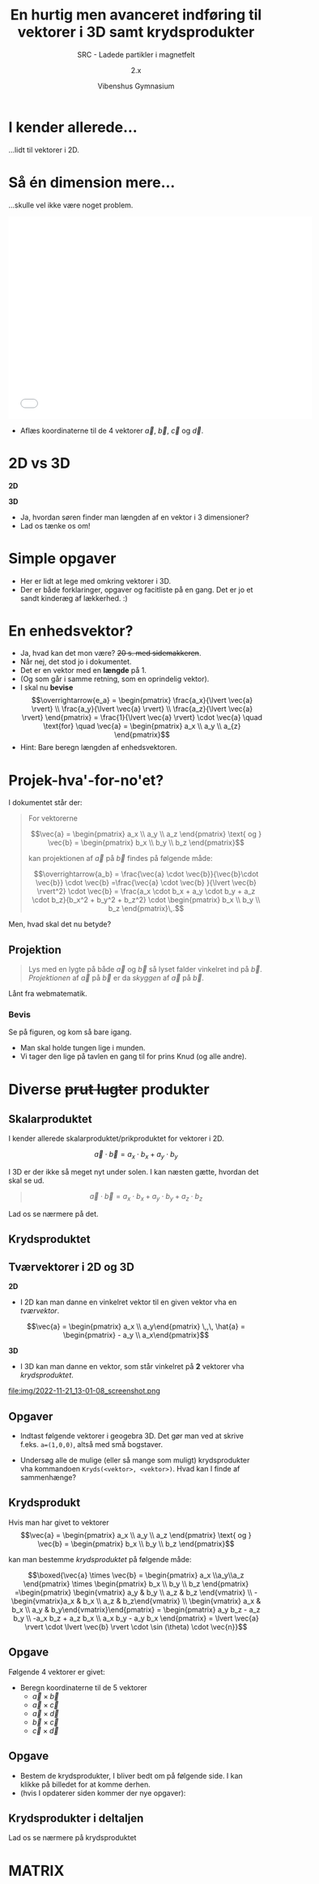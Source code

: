 #+title: En hurtig men avanceret indføring til vektorer i 3D samt krydsprodukter
#+subtitle: SRC - Ladede partikler i magnetfelt
#+author: 2.x
#+date: Vibenshus Gymnasium
# Themes: beige|black|blood|league|moon|night|serif|simple|sky|solarized|white
#+reveal_theme: black
#+reveal_title_slide: <h2>%t</h2><h3>%s</h3><h4>%a</h4><h4>%d</h4>
#+reveal_title_slide_background: #1b192e
#+reveal_default_slide_background: #1b192e
#+reveal_extra_options: slideNumber:"c/t",progress:true,transition:"slide",navigationMode:"default",history:false,hash:true
# #+reveal_extra_attr: style="color:red"
#+options: toc:nil num:nil tags:nil timestamp:nil ^:{}

* I kender allerede...
#+reveal_html: <div style="font-size: 60%;">
...lidt til vektorer i 2D.

#+DOWNLOADED: screenshot @ 2022-11-21 09:08:51
#+attr_html: :width 600px
#+attr_latex: :width 7cm
[[file:img/2022-11-21_09-08-51_screenshot.png]]

* Så én dimension mere...
#+reveal_html: <div style="font-size: 60%;">
...skulle vel ikke være noget problem.

#+begin_export html
<iframe
width="600"
height="400"
src="./intro_vektorer_3d_geogebra.html"
title=""
frameborder="0"
allow="accelerometer; autoplay; clipboard-write; encrypted-media; gyroscope; picture-in-picture"
allowfullscreen>
</iframe>
#+end_export

- Aflæs koordinaterne til de 4 vektorer $\vec{a}$, $\vec{b}$, $\vec{c}$ og $\vec{d}$.

* 2D vs 3D
#+reveal_html: <div style="font-size: 60%;">
#+reveal_html: <div style="display: grid; grid-template-columns: 50% 50%;">
#+reveal_html: <div>
*2D*

\begin{align*}
\vec{a} &= \begin{pmatrix} a_x \\ a_y \end{pmatrix} \\
\vec{b} &= \begin{pmatrix} b_x \\ b_y \end{pmatrix} \\
\vec{a}\pm \vec{b} &= \begin{pmatrix} a_x \\ a_y \end{pmatrix} \pm \begin{pmatrix} b_x \\ b_y\end{pmatrix} = \begin{pmatrix} a_x \pm b_x \\ a_y \pm b_y \end{pmatrix} \\
\left| \vec{a} \right| &= \sqrt{a_x^2+a_y^2}
\end{align*}

#+reveal_html: </div>

#+reveal_html: <div>
*3D*
\begin{align*}
\vec{a} &= \begin{pmatrix} a_x \\ a_y \\ a_z \end{pmatrix} \\
\vec{b} &= \begin{pmatrix} b_x \\ b_y \\ b_z \end{pmatrix} \\
\vec{a}\pm \vec{b} &= \begin{pmatrix} a_x \\ a_y \\ a_z \end{pmatrix} \pm \begin{pmatrix} b_x \\ b_y \\ b_z \end{pmatrix} = \begin{pmatrix} a_x \pm b_x \\ a_y \pm b_y \\ a_z \pm b_z \end{pmatrix} \\
\left| \vec{a} \right| &= ?
\end{align*}
#+reveal_html: </div>
#+reveal_html: </div>

#+attr_reveal: :frag (appear)
- Ja, hvordan søren finder man længden af en vektor i 3 dimensioner?
- Lad os tænke os om!

* Simple opgaver
#+reveal_html: <div style="font-size: 60%;">
- Her er lidt at lege med omkring vektorer i 3D.
- Der er både forklaringer, opgaver og facitliste på en gang. Det er jo et sandt kinderæg af lækkerhed. :)

#+attr_html: :width 400px
#+attr_latex: :width 7cm
[[./Materialer/01_Vektorer_i_3D_introduktion.pdf][file:./img/2022-11-21_10-20-09_screenshot.png]]

* En enhedsvektor?
#+reveal_html: <div style="font-size: 60%;">
#+attr_reveal: :frag (appear)
- Ja, hvad kan det mon være? +20 s. med sidemakkeren+.
- Når nej, det stod jo i dokumentet.
- Det er en vektor med en *længde* på 1.
- (Og som går i samme retning, som en oprindelig vektor).
- I skal nu *bevise*
  $$\overrightarrow{e_a} = \begin{pmatrix} \frac{a_x}{\lvert \vec{a} \rvert} \\ \frac{a_y}{\lvert \vec{a} \rvert} \\ \frac{a_z}{\lvert \vec{a} \rvert}  \end{pmatrix} = \frac{1}{\lvert \vec{a} \rvert} \cdot \vec{a} \quad \text{for} \quad \vec{a} = \begin{pmatrix} a_x \\ a_y \\ a_{z} \end{pmatrix}$$
- Hint: Bare beregn længden af enhedsvektoren.

  
* Projek-hva'-for-no'et?
#+reveal_html: <div style="font-size: 50%;">
I dokumentet står der:

#+begin_quote
For vektorerne 

$$\vec{a} = \begin{pmatrix} a_x \\ a_y \\ a_z \end{pmatrix} \text{ og } \vec{b} = \begin{pmatrix} b_x \\ b_y \\ b_z \end{pmatrix}$$

kan projektionen af $\vec{a}$ på $\vec{b}$ findes på følgende måde:

$$\overrightarrow{a_b} = \frac{\vec{a} \cdot \vec{b}}{\vec{b}\cdot \vec{b}} \cdot \vec{b} =\frac{\vec{a} \cdot \vec{b} }{\lvert \vec{b} \rvert^2} \cdot \vec{b} = \frac{a_x \cdot b_x + a_y \cdot b_y + a_z \cdot b_z}{b_x^2 + b_y^2 + b_z^2} \cdot \begin{pmatrix} b_x \\ b_y \\ b_z \end{pmatrix}\,.$$
#+end_quote

Men, hvad skal det nu betyde?

** Projektion
#+reveal_html: <div style="font-size: 60%;">
#+begin_quote
Lys med en lygte på både $\vec{a}$ og $\vec{b}$ så lyset falder vinkelret ind på $\vec{b}$. /Projektionen/ af $\vec{a}$ på $\vec{b}$ er da /skyggen/ af $\vec{a}$ på $\vec{b}$.
#+end_quote

#+DOWNLOADED: https://app.abacus.dk/bundles/abacuscore/textbook_images/projektionsol_new.png @ 2020-04-25 20:09:21
#+attr_html: :width 400px
[[./img/projektion.png]]

Lånt fra webmatematik.

*** Bevis
#+reveal_html: <div style="font-size: 60%;">
#+reveal_html: <div style="display: grid; grid-template-columns: auto 40%;">
#+reveal_html: <div>
Se på figuren, og kom så bare igang.

\begin{align*}
\overrightarrow{a_b} &= \left| \vec{a} \right| \cdot \cos(v) \cdot \overrightarrow{e_b} \\
\overrightarrow{a_b} &= \left| \vec{a} \right| \cdot \cos(v) \cdot \frac{1}{\left| \vec{b} \right|} \cdot \vec{b} \\
\overrightarrow{a_b} &= \frac{\left| \vec{a} \right|}{ \left| \vec{b} \right|}\cdot \cos(v) \cdot \vec{b} \\
\overrightarrow{a_b} &= \frac{\left| \vec{a} \right|}{ \left| \vec{b} \right|}\cdot \left( \frac{\vec{a} \cdot \vec{b}}{\left| \vec{a} \right| \cdot \left| \vec{b} \right|}\right) \cdot \vec{b} \\
\overrightarrow{a_b} &= \frac{\vec{a} \cdot \vec{b}}{\left| \vec{b} \right| \cdot \left| \vec{b} \right|}\cdot \vec{b} = \frac{\vec{a} \cdot \vec{b}}{\left| \vec{b} \right|^2}\cdot \vec{b} \\
\overrightarrow{a_b} &= \frac{\vec{a} \cdot \vec{b}}{\vec{b} \cdot \vec{b}}\cdot \vec{b}
\end{align*}
#+reveal_html: </div>

#+reveal_html: <div>
[[./img/projektion_bevis.png]]

- Man skal holde tungen lige i munden.
- Vi tager den lige på tavlen en gang til for prins Knud (og alle andre).
#+reveal_html: </div>
#+reveal_html: </div>


* Diverse +prut lugter+ produkter
** Skalarproduktet
#+reveal_html: <div style="font-size: 60%;">
#+reveal_html: <div style="display: grid; grid-template-columns: auto 40%;">
#+reveal_html: <div>
I kender allerede skalarproduktet/prikproduktet for vektorer i 2D.

$$\vec{a}\cdot \vec{b} = a_x\cdot b_x+a_y\cdot b_y$$

I 3D er der ikke så meget nyt under solen. I kan næsten gætte, hvordan det skal se ud.

#+begin_quote
$$\vec{a} \cdot \vec{b} = a_x\cdot b_x+a_y\cdot b_y + a_z \cdot b_z$$
#+end_quote

Lad os se nærmere på det.

#+reveal_html: </div>

#+reveal_html: <div>
#+attr_html: :width 600px
#+attr_latex: :width 7cm
[[./Materialer/06_Bonus_skalarprodukt.pdf][file:img/2022-11-21_12-15-24_screenshot.png]]

#+reveal_html: </div>
#+reveal_html: </div>

** Krydsproduktet
[[./img/monty-python-pose.gif]]


** Tværvektorer i 2D og 3D
#+reveal_html: <div style="font-size: 60%;">
#+reveal_html: <div style="display: grid; grid-template-columns: auto 50%;">
#+reveal_html: <div>
*2D*

- I 2D kan man danne en vinkelret vektor til en given vektor vha en /tværvektor/.

$$\vec{a} = \begin{pmatrix} a_x \\ a_y\end{pmatrix} \,,\, \hat{a} = \begin{pmatrix} - a_y \\ a_x\end{pmatrix}$$


#+DOWNLOADED: screenshot @ 2022-11-21 12:47:12
#+attr_html: :width 300px
[[file:img/2022-11-21_12-47-12_screenshot.png]]
#+reveal_html: </div>

#+reveal_html: <div>
*3D*

- I 3D kan man danne en vektor, som står vinkelret på *2* vektorer vha /krydsproduktet/.

#+DOWNLOADED: screenshot @ 2022-11-21 13:01:08
#+attr_html: :width 600px
file:img/2022-11-21_13-01-08_screenshot.png
#+reveal_html: </div>
#+reveal_html: </div>

** Opgaver
#+reveal_html: <div style="font-size: 60%;">
- Indtast følgende vektorer i geogebra 3D. Det gør man ved at skrive f.eks. ~a=(1,0,0)~, altså med små bogstaver.
  \begin{align*}
  \vec{i} &= \begin{pmatrix} 1\\0\\0 \end{pmatrix} & \vec{j} &= \begin{pmatrix} 0\\1\\0 \end{pmatrix} & \vec{k} &= \begin{pmatrix} 0\\0\\1 \end{pmatrix} \\
  \vec{a} &= \begin{pmatrix} 2\\1\\3 \end{pmatrix} & \vec{b} &= \begin{pmatrix} 2\\1\\2 \end{pmatrix} & \vec{c} &= \begin{pmatrix} -2\\-1\\-2 \end{pmatrix}
  \end{align*}

- Undersøg alle de mulige (eller så mange som muligt) krydsprodukter vha kommandoen ~Kryds(<vektor>, <vektor>)~.
  Hvad kan I finde af sammenhænge?
** Krydsprodukt
#+reveal_html: <div style="font-size: 60%;">
Hvis man har givet to vektorer
$$\vec{a} = \begin{pmatrix} a_x \\ a_y \\ a_z \end{pmatrix} \text{ og } \vec{b} = \begin{pmatrix} b_x \\ b_y \\ b_z \end{pmatrix}$$

kan man bestemme /krydsproduktet/ på følgende måde:

$$\boxed{\vec{a} \times \vec{b} = \begin{pmatrix} a_x \\a_y\\a_z \end{pmatrix} \times \begin{pmatrix} b_x \\ b_y \\ b_z \end{pmatrix} =\begin{pmatrix} \begin{vmatrix} a_y & b_y \\ a_z & b_z \end{vmatrix} \\ -\begin{vmatrix}a_x & b_x \\ a_z & b_z\end{vmatrix} \\ \begin{vmatrix} a_x & b_x \\ a_y & b_y\end{vmatrix}\end{pmatrix} = \begin{pmatrix} a_y b_z - a_z b_y \\ -a_x b_z + a_z b_x \\ a_x b_y - a_y b_x \end{pmatrix} = \lvert \vec{a} \rvert \cdot \lvert \vec{b} \rvert \cdot \sin (\theta) \cdot \vec{n}}$$


** Opgave
#+reveal_html: <div style="font-size: 60%;">
Følgende 4 vektorer er givet:

\begin{align*}
\vec{a} &= \begin{pmatrix} -9 \\ 10 \\ -14 \end{pmatrix} & \vec{b} &= \begin{pmatrix} 3 \\ -12 \\ 5 \end{pmatrix} & \vec{c} &= \begin{pmatrix} \sqrt{15} \\ \sqrt{8} \\ \sqrt{6} \end{pmatrix} & \vec{d} &= \begin{pmatrix} -6 \\ -8 \\ 1 \end{pmatrix}
\end{align*}

- Beregn koordinaterne til de 5 vektorer
  - $\vec{a} \times \vec{b}$
  - $\vec{a} \times \vec{c}$
  - $\vec{a} \times \vec{d}$
  - $\vec{b} \times \vec{c}$
  - $\vec{c} \times \vec{d}$

    
** Opgave
#+reveal_html: <div style="font-size: 60%;">
- Bestem de krydsprodukter, I bliver bedt om på følgende side. I kan klikke på billedet for at komme derhen.
- (hvis I opdaterer siden kommer der nye opgaver):

#+attr_html: :width 500px
[[https://www.webmatematik.dk/lektioner/matematik-a/vektorer-i-3d/krydsprodukt/opgaver#!/exercises/13030][file:img/2022-11-22_08-01-55_screenshot.png]]

** Krydsprodukter i deltaljen
#+reveal_html: <div style="font-size: 60%;">
Lad os se nærmere på krydsproduktet

#+DOWNLOADED: screenshot @ 2022-11-22 08:05:44
#+attr_html: :width 300px
#+attr_latex: :width 7cm
[[./Materialer/05_Bonus_vektorprodukt.pdf][file:img/2022-11-22_08-05-44_screenshot.png]]

* MATRIX

[[./img/matrix-hovedpersoner.png]]
